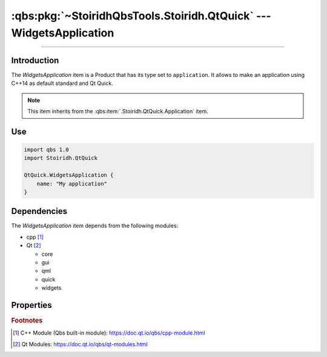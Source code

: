 :qbs:pkg:`~StoiridhQbsTools.Stoiridh.QtQuick` --- WidgetsApplication
====================================================================================================

.. Copyright 2015-2016 Stòiridh Project.
.. This file is under the FDL licence, see LICENCE.FDL for details.

.. sectionauthor:: William McKIE <mckie.william@hotmail.co.uk>

.. qbs:currentsdk:: StoiridhQbsTools
.. qbs:currentpackage:: Stoiridh.QtQuick

----------------------------------------------------------------------------------------------------

Introduction
^^^^^^^^^^^^

.. qbs:item:: WidgetsApplication

The *WidgetsApplication* item is a Product that has its type set to ``application``. It allows to
make an application using C++14 as default standard and Qt Quick.

.. note::

   This item inherits from the :qbs:item:`.Stoiridh.QtQuick.Application` item.

Use
^^^

.. code-block:: qbs

   import qbs 1.0
   import Stoiridh.QtQuick

   QtQuick.WidgetsApplication {
       name: "My application"
   }

Dependencies
^^^^^^^^^^^^

The *WidgetsApplication* item depends from the following modules:

* cpp [#]_
* Qt [#]_

  * core
  * gui
  * qml
  * quick
  * widgets

Properties
^^^^^^^^^^

.. qbs:property:: stringList qmlImportPaths

   Specify a list of absolute paths where QML Imports are installed.

.. qbs:property:: bool install: false

   Set to ``true`` in order to install the application into the install-root directory.

.. qbs:property:: string installDirectory

   In which directory the application will be installed relative to the install-root directory.

.. qbs:property:: stringList installFileTagsFilter: type

   Filter for the file tags in order to determine what will be installed into the
   :qbs:prop:`installDirectory` directory.

.. rubric:: Footnotes

.. [#] C++ Module (Qbs built-in module): https://doc.qt.io/qbs/cpp-module.html
.. [#] Qt Modules: https://doc.qt.io/qbs/qt-modules.html
